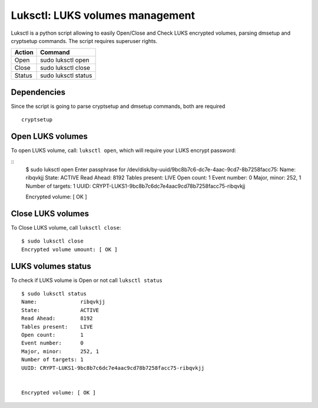 Luksctl: LUKS volumes management
================================
Luksctl is a python script allowing to easily Open/Close and Check LUKS encrypted volumes, parsing dmsetup and cryptsetup commands.
The script requires superuser rights.

========  ========
Action    Command
========  ========
Open      sudo luksctl open
Close     sudo luksctl close
Status    sudo luksctl status
========  ========

Dependencies
------------
Since the script is going to parse cryptsetup and dmsetup commands, both are required

::

  cryptsetup

Open LUKS volumes
-----------------
To open LUKS volume, call: ``luksctl open``, which will require your LUKS encrypt password:

::
  $ sudo luksctl open
  Enter passphrase for /dev/disk/by-uuid/9bc8b7c6-dc7e-4aac-9cd7-8b7258facc75:
  Name:              ribqvkjj
  State:             ACTIVE
  Read Ahead:        8192
  Tables present:    LIVE
  Open count:        1
  Event number:      0
  Major, minor:      252, 1
  Number of targets: 1
  UUID: CRYPT-LUKS1-9bc8b7c6dc7e4aac9cd78b7258facc75-ribqvkjj


  Encrypted volume: [ OK ]  

Close LUKS volumes
------------------
To Close LUKS volume, call ``luksctl close``:

::

  $ sudo luksctl close
  Encrypted volume umount: [ OK ]

LUKS volumes status
-------------------
To check if LUKS volume is Open or not call ``luksctl status``

::

  $ sudo luksctl status
  Name:              ribqvkjj
  State:             ACTIVE
  Read Ahead:        8192
  Tables present:    LIVE
  Open count:        1
  Event number:      0
  Major, minor:      252, 1
  Number of targets: 1
  UUID: CRYPT-LUKS1-9bc8b7c6dc7e4aac9cd78b7258facc75-ribqvkjj
  
  
  Encrypted volume: [ OK ]
